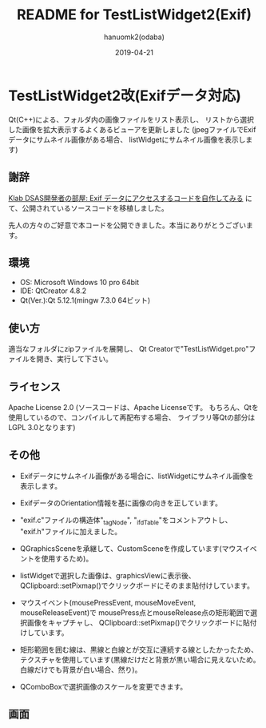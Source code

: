 #+TITLE:	README for TestListWidget2(Exif)
#+AUTHOR:	hanuomk2(odaba)
#+DATE:		2019-04-21

* TestListWidget2改(Exifデータ対応)

Qt(C++)による、フォルダ内の画像ファイルをリスト表示し、
リストから選択した画像を拡大表示するよくあるビューアを更新しました
(jpegファイルでExifデータにサムネイル画像がある場合、
listWidgetにサムネイル画像を表示します)

** 謝辞

[[http://dsas.blog.klab.org/archives/52123322.html][Klab DSAS開発者の部屋: Exif データにアクセスするコードを自作してみる]]
にて、公開されているソースコードを移植しました。

先人の方々のご好意で本コードを公開できました。本当にありがとうございます。

** 環境

 - OS: 		Microsoft Windows 10 pro 64bit
 - IDE: 	QtCreator 4.8.2 
 - Qt(Ver.):Qt 5.12.1(mingw 7.3.0 64ビット)

** 使い方

適当なフォルダにzipファイルを展開し、
Qt Creatorで"TestListWidget.pro"ファイルを開き、実行して下さい。

** ライセンス

Apache License 2.0
(ソースコードは、Apache Licenseです。
 もちろん、Qtを使用しているので、コンパイルして再配布する場合、
 ライブラリ等Qtの部分はLGPL 3.0となります)

** その他

 - Exifデータにサムネイル画像がある場合に、listWidgetにサムネイル画像を表示します。
 - ExifデータのOrientation情報を基に画像の向きを正しています。

 - "exif.c"ファイルの構造体"_tagNode", "_ifdTable"をコメントアウトし、
   "exif.h"ファイルに加えました。

 - QGraphicsSceneを承継して、CustomSceneを作成しています(マウスイベントを使用するため)。
 
 - listWidgetで選択した画像は、graphicsViewに表示後、
   QClipboard::setPixmap()でクリックボードにそのまま貼付けしています。

 - マウスイベント(mousePressEvent, mouseMoveEvent, mouseReleaseEvent)で
   mousePress点とmouseRelease点の矩形範囲で選択画像をキャプチャし、
   QClipboard::setPixmap()でクリックボードに貼付けしています。
   
 - 矩形範囲を囲む線は、黒線と白線とが交互に連続する線としたかったため、
   テクスチャを使用しています(黒線だけだと背景が黒い場合に見えないため。
   白線だけでも背景が白い場合、然り)。

 - QComboBoxで選択画像のスケールを変更できます。

** 画面

 [[file:TestListWidget2(Exif).jpg]] 
